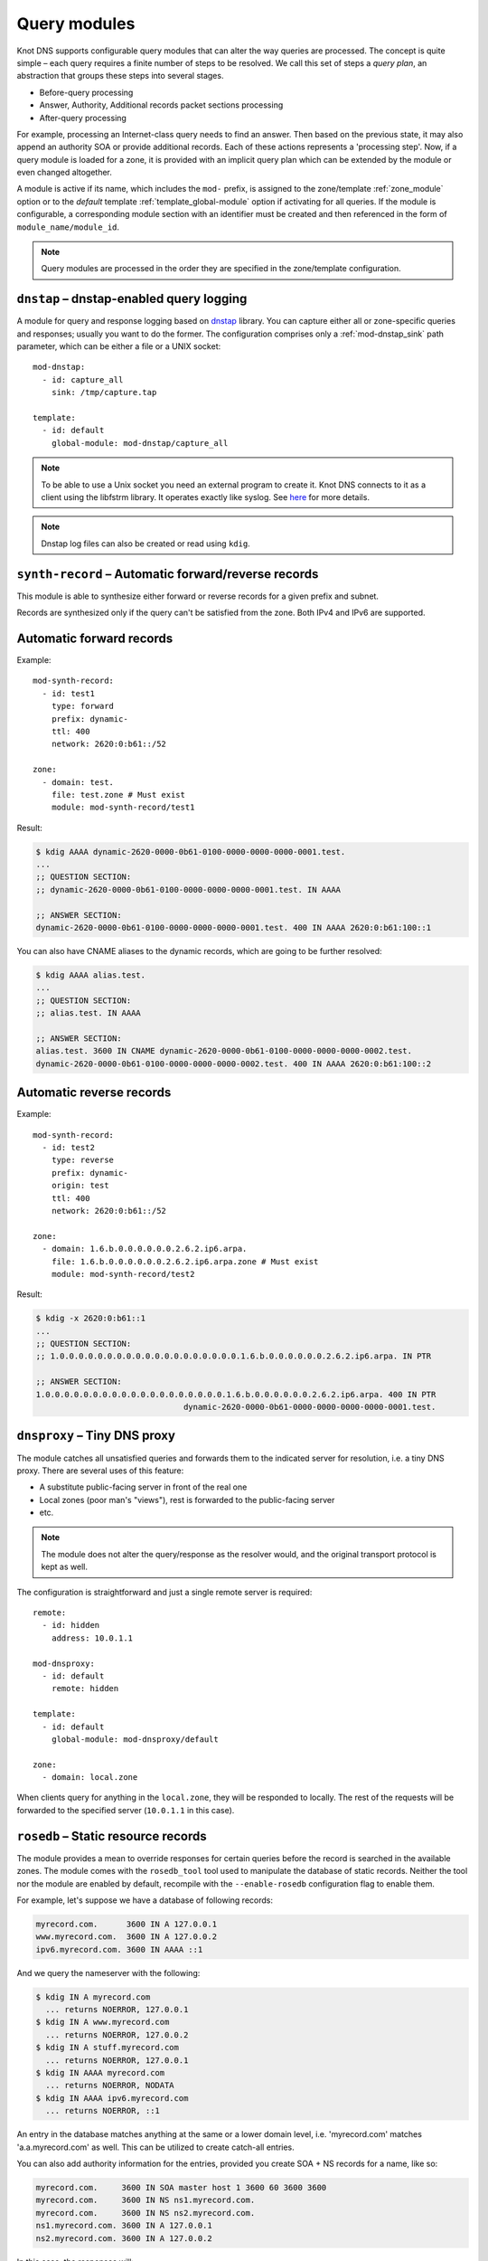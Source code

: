 .. highlight:: none
.. _Query_modules:

*************
Query modules
*************

Knot DNS supports configurable query modules that can alter the way
queries are processed. The concept is quite simple – each query
requires a finite number of steps to be resolved. We call this set of
steps a *query plan*, an abstraction that groups these steps into
several stages.

* Before-query processing
* Answer, Authority, Additional records packet sections processing
* After-query processing

For example, processing an Internet-class query needs to find an
answer. Then based on the previous state, it may also append an
authority SOA or provide additional records. Each of these actions
represents a 'processing step'. Now, if a query module is loaded for a
zone, it is provided with an implicit query plan which can be extended
by the module or even changed altogether.

A module is active if its name, which includes the ``mod-`` prefix, is assigned
to the zone/template :ref:`zone_module` option or to the *default* template
:ref:`template_global-module` option if activating for all queries.
If the module is configurable, a corresponding module section with
an identifier must be created and then referenced in the form of
``module_name/module_id``.

.. NOTE::
   Query modules are processed in the order they are specified in the
   zone/template configuration.

``dnstap`` – dnstap-enabled query logging
-----------------------------------------

A module for query and response logging based on dnstap_ library.
You can capture either all or zone-specific queries and responses; usually
you want to do the former. The configuration comprises only a
:ref:`mod-dnstap_sink` path parameter, which can be either a file or
a UNIX socket::

   mod-dnstap:
     - id: capture_all
       sink: /tmp/capture.tap

   template:
     - id: default
       global-module: mod-dnstap/capture_all

.. NOTE::
   To be able to use a Unix socket you need an external program to create it.
   Knot DNS connects to it as a client using the libfstrm library. It operates
   exactly like syslog. See `here
   <https://www.nlnetlabs.nl/bugs-script/show_bug.cgi?id=741#c10>`_ for
   more details.

.. NOTE::
   Dnstap log files can also be created or read using ``kdig``.

.. _dnstap: http://dnstap.info/

``synth-record`` – Automatic forward/reverse records
----------------------------------------------------

This module is able to synthesize either forward or reverse records for
a given prefix and subnet.

Records are synthesized only if the query can't be satisfied from the zone.
Both IPv4 and IPv6 are supported.

Automatic forward records
-------------------------

Example::

   mod-synth-record:
     - id: test1
       type: forward
       prefix: dynamic-
       ttl: 400
       network: 2620:0:b61::/52

   zone:
     - domain: test.
       file: test.zone # Must exist
       module: mod-synth-record/test1

Result:

.. code-block:: console

   $ kdig AAAA dynamic-2620-0000-0b61-0100-0000-0000-0000-0001.test.
   ...
   ;; QUESTION SECTION:
   ;; dynamic-2620-0000-0b61-0100-0000-0000-0000-0001.test. IN AAAA

   ;; ANSWER SECTION:
   dynamic-2620-0000-0b61-0100-0000-0000-0000-0001.test. 400 IN AAAA 2620:0:b61:100::1

You can also have CNAME aliases to the dynamic records, which are going to be
further resolved:

.. code-block:: console

   $ kdig AAAA alias.test.
   ...
   ;; QUESTION SECTION:
   ;; alias.test. IN AAAA

   ;; ANSWER SECTION:
   alias.test. 3600 IN CNAME dynamic-2620-0000-0b61-0100-0000-0000-0000-0002.test.
   dynamic-2620-0000-0b61-0100-0000-0000-0000-0002.test. 400 IN AAAA 2620:0:b61:100::2

Automatic reverse records
-------------------------

Example::

   mod-synth-record:
     - id: test2
       type: reverse
       prefix: dynamic-
       origin: test
       ttl: 400
       network: 2620:0:b61::/52

   zone:
     - domain: 1.6.b.0.0.0.0.0.0.2.6.2.ip6.arpa.
       file: 1.6.b.0.0.0.0.0.0.2.6.2.ip6.arpa.zone # Must exist
       module: mod-synth-record/test2

Result:

.. code-block:: console

   $ kdig -x 2620:0:b61::1
   ...
   ;; QUESTION SECTION:
   ;; 1.0.0.0.0.0.0.0.0.0.0.0.0.0.0.0.0.0.0.0.1.6.b.0.0.0.0.0.0.2.6.2.ip6.arpa. IN PTR

   ;; ANSWER SECTION:
   1.0.0.0.0.0.0.0.0.0.0.0.0.0.0.0.0.0.0.0.1.6.b.0.0.0.0.0.0.2.6.2.ip6.arpa. 400 IN PTR
                                  dynamic-2620-0000-0b61-0000-0000-0000-0000-0001.test.

``dnsproxy`` – Tiny DNS proxy
-----------------------------

The module catches all unsatisfied queries and forwards them to the
indicated server for resolution, i.e. a tiny DNS proxy. There are several
uses of this feature:

* A substitute public-facing server in front of the real one
* Local zones (poor man's "views"), rest is forwarded to the public-facing server
* etc.

.. NOTE::
   The module does not alter the query/response as the resolver would,
   and the original transport protocol is kept as well.

The configuration is straightforward and just a single remote server is
required::

   remote:
     - id: hidden
       address: 10.0.1.1

   mod-dnsproxy:
     - id: default
       remote: hidden

   template:
     - id: default
       global-module: mod-dnsproxy/default

   zone:
     - domain: local.zone

When clients query for anything in the ``local.zone``, they will be
responded to locally. The rest of the requests will be forwarded to the
specified server (``10.0.1.1`` in this case).

``rosedb`` – Static resource records
------------------------------------

The module provides a mean to override responses for certain queries before
the record is searched in the available zones. The module comes with the
``rosedb_tool`` tool used to manipulate the database of static records.
Neither the tool nor the module are enabled by default, recompile with
the ``--enable-rosedb`` configuration flag to enable them.

For example, let's suppose we have a database of following records:

.. code-block:: none

   myrecord.com.      3600 IN A 127.0.0.1
   www.myrecord.com.  3600 IN A 127.0.0.2
   ipv6.myrecord.com. 3600 IN AAAA ::1

And we query the nameserver with the following:

.. code-block:: console

   $ kdig IN A myrecord.com
     ... returns NOERROR, 127.0.0.1
   $ kdig IN A www.myrecord.com
     ... returns NOERROR, 127.0.0.2
   $ kdig IN A stuff.myrecord.com
     ... returns NOERROR, 127.0.0.1
   $ kdig IN AAAA myrecord.com
     ... returns NOERROR, NODATA
   $ kdig IN AAAA ipv6.myrecord.com
     ... returns NOERROR, ::1

An entry in the database matches anything at the same or a lower domain
level, i.e. 'myrecord.com' matches 'a.a.myrecord.com' as well.
This can be utilized to create catch-all entries.

You can also add authority information for the entries, provided you create
SOA + NS records for a name, like so:

.. code-block:: none

   myrecord.com.     3600 IN SOA master host 1 3600 60 3600 3600
   myrecord.com.     3600 IN NS ns1.myrecord.com.
   myrecord.com.     3600 IN NS ns2.myrecord.com.
   ns1.myrecord.com. 3600 IN A 127.0.0.1
   ns2.myrecord.com. 3600 IN A 127.0.0.2

In this case, the responses will:

1. Be authoritative (AA flag set)
2. Provide an authority section (SOA + NS)
3. Be NXDOMAIN if the name is found *(i.e. the 'IN AAAA myrecord.com' from
   the example)*, but not the RR type *(this is to allow the synthesis of
   negative responses)*

The SOA record applies only to the 'myrecord.com.', not to any other
record (not even those of its subdomains). From this point of view, all records
in the database are unrelated and not hierarchical. The idea is to provide
subtree isolation for each entry.*

In addition, the module is able to log matching queries via remote syslog if
you specify a syslog address endpoint and an optional string code.

Here is an example on how to use the module:

* Create the entries in the database:

  .. code-block:: console

   $ mkdir /tmp/static_rrdb
   $ # No logging
   $ rosedb_tool /tmp/static_rrdb add myrecord.com. A 3600 "127.0.0.1" "-" "-"
   $ # Logging as 'www_query' to Syslog at 10.0.0.1
   $ rosedb_tool /tmp/static_rrdb add www.myrecord.com. A 3600 "127.0.0.1" \
                                                    "www_query" "10.0.0.1"
   $ # Logging as 'ipv6_query' to Syslog at 10.0.0.1
   $ rosedb_tool /tmp/static_rrdb add ipv6.myrecord.com. AAAA 3600 "::1" \
                                                 "ipv6_query" "10.0.0.1"
   $ # Verify settings
   $ rosedb_tool /tmp/static_rrdb list
   www.myrecord.com.       A RDATA=10B     www_query       10.0.0.1
   ipv6.myrecord.com.      AAAA RDATA=22B  ipv6_query      10.0.0.1
   myrecord.com.           A RDATA=10B     -               -

.. NOTE::
   The database may be modified later on while the server is running.

* Configure the query module::

   mod-rosedb:
     - id: default
       dbdir: /tmp/static_rrdb

   template:
     - id: default
       global-module: mod-rosedb/default

The module accepts just one parameter – the path to the directory where
the database will be stored.

* Start the server:

  .. code-block:: console

   $ knotd -c knot.conf

* Verify the running instance:

  .. code-block:: console

   $ kdig @127.0.0.1#6667 A myrecord.com

``online-sign`` — Online DNSSEC signing
---------------------------------------

The module provides online DNSSEC signing. Instead of pre-computing the zone
signatures when the zone is loaded into the server or instead of loading an
externally signed zone, the signatures are computed on-the-fly during
answering.

The main purpose of the module is to enable authenticated responses with
zones which use other dynamic module (e.g., automatic reverse record
synthesis) because these zones cannot be pre-signed. However, it can be also
used as a simple signing solution for zones with low traffic and also as
a protection against zone content enumeration (zone walking).

In order to minimize the number of computed signatures per query, the module
produces a bit different responses from the responses that would be sent if
the zone was pre-signed. Still, the responses should be perfectly valid for
a DNSSEC validating resolver.

Differences from statically signed zones:

* The NSEC records are constructed as Minimally Covering NSEC Records
  (see Appendix A in :rfc:`7129`). Therefore the generated domain names cover
  the complete domain name space in the zone's authority.

* NXDOMAIN responses are promoted to NODATA responses. The module proves
  that the query type does not exist rather than that the domain name does not
  exist.

* Domain names matching a wildcard are expanded. The module pretends and proves
  that the domain name exists rather than proving a presence of the wildcard.

Records synthesized by the module:

* DNSKEY record is synthesized in the zone apex and includes public key
  material for the active signing key.

* NSEC records are synthesized as needed.

* RRSIG records are synthesized for authoritative content of the zone.

How to use the online signing module:

* First add the zone into the server's KASP database and generate a key to be
  used for signing:

  .. code-block:: console

   $ cd /path/to/kasp
   $ keymgr zone add example.com
   $ keymgr zone key generate example.com algorithm ecdsap256sha256 size 256

* Enable the module in server configuration and hook it to the zone::

   zone:
     - domain: example.com
       module: mod-online-sign
       dnssec-signing: false

  .. NOTE::
     This module is not configurable.

* Make sure the zone is not signed and also that the automatic signing is
  disabled. All is set, you are good to go. Reload (or start) the server:

  .. code-block:: console

   $ knotc reload

The following example stacks the online signing with reverse record synthesis
module::

 mod-synth-record:
   - id: lan-forward
     type: forward
     prefix: ip-
     ttl: 1200
     network: 192.168.100.0/24

 template:
   - id: default
     dnssec-signing: false

 zone:
   - domain: corp.example.net
     module: [mod-synth-record/lan-forward, mod-online-sign]

Known issues:

* The delegations are not signed correctly.

* Some CNAME records are not signed correctly.

Limitations:

* Only a Single-Type Signing scheme is supported.

* Only one active signing key can be used.

* Key rollover is not possible.

* The NSEC records may differ for one domain name if queried for different
  types. This is an implementation shortcoming as the dynamic modules
  cooperate loosely. Possible synthesis of a type by other module cannot
  be predicted. This dissimilarity should not affect response validation,
  even with validators performing `aggressive negative caching
  <https://datatracker.ietf.org/doc/draft-fujiwara-dnsop-nsec-aggressiveuse/>`_.

* The NSEC proofs will work well with other dynamic modules only if the
  modules synthesize only A and AAAA records. If synthesis of other type
  is required, please, report this information to Knot DNS developers.

``whoami`` — whoami module
--------------------------

The module synthesizes an A or AAAA record containing the query source IP address,
at the apex of the zone being served. It makes sure to allow Knot DNS to generate
cacheable negative responses, and to allow fallback to extra records defined in the
underlying zone file. The TTL of the synthesized record is copied from
the TTL of the SOA record in the zone file.

Because a DNS query for type A or AAAA has nothing to do with whether
the query occurs over IPv4 or IPv6, this module requires a special
zone configuration to support both address families. For A queries, the
underlying zone must have a set of nameservers that only have IPv4
addresses, and for AAAA queries, the underlying zone must have a set of
nameservers that only have IPv6 addresses.

To enable this module, you need to add something like the following to
the Knot DNS configuration file::

    zone:
      - domain: whoami.domain.example
        file: "/path/to/whoami.domain.example"
        module: mod-whoami

    zone:
      - domain: whoami6.domain.example
        file: "/path/to/whoami6.domain.example"
        module: mod-whoami

.. NOTE::
   This module is not configurable.

The whoami.domain.example zone file example:

  .. code-block:: none

    $TTL 1

    @       SOA     (
                            whoami.domain.example.          ; MNAME
                            hostmaster.domain.example.      ; RNAME
                            2016051300                      ; SERIAL
                            86400                           ; REFRESH
                            86400                           ; RETRY
                            86400                           ; EXPIRE
                            1                               ; MINIMUM
                    )

    $TTL 86400

    @       NS      ns1.whoami.domain.example.
    @       NS      ns2.whoami.domain.example.
    @       NS      ns3.whoami.domain.example.
    @       NS      ns4.whoami.domain.example.

    ns1     A       198.51.100.53
    ns2     A       192.0.2.53
    ns3     A       203.0.113.53
    ns4     A       198.19.123.53

The whoami6.domain.example zone file example:

  .. code-block:: none

    $TTL 1

    @       SOA     (
                            whoami6.domain.example.         ; MNAME
                            hostmaster.domain.example.      ; RNAME
                            2016051300                      ; SERIAL
                            86400                           ; REFRESH
                            86400                           ; RETRY
                            86400                           ; EXPIRE
                            1                               ; MINIMUM
                    )

    $TTL 86400

    @       NS      ns1.whoami6.domain.example.
    @       NS      ns2.whoami6.domain.example.
    @       NS      ns3.whoami6.domain.example.
    @       NS      ns4.whoami6.domain.example.

    ns1     AAAA    2001:db8:100::53
    ns2     AAAA    2001:db8:200::53
    ns3     AAAA    2001:db8:300::53
    ns4     AAAA    2001:db8:400::53

The parent domain would then delegate whoami.domain.example to
ns[1-4].whoami.domain.example and whoami6.domain.example to
ns[1-4].whoami6.domain.example, and include the corresponding A-only or
AAAA-only glue records.

``noudp`` — noudp module
------------------------

The module sends empty truncated response to any UDP query. This is similar
to a slipped answer in :ref:`response rate limiting<server_rate-limit>`.
TCP queries are not affected.

To enable this module globally, you need to add something like the following
to the configuration file::

    template:
      - id: default
        global-module: mod-noudp

.. NOTE::
   This module is not configurable.

.. _mod-stats:

``stats`` — query statistics
----------------------------

The module meassures incoming DNS query and corresponding response parameters.
This includes:

* The number of queries over UDP4, TCP4, UDP6, and TCP6.
* Total number of query bytes (excluding DDNS).
* Total number of response bytes (excluding XFR).
* Total number of DDNS query bytes.
* Total number of XFR response bytes.
* The number of queries by OpCode. The modulu distinguishes Query, Notify, Update,
  AXFR, and IXFR.
* The number of queries by RCODE + NODATA pseudo-RCODE.
* The number of queries by QTYPE.
* The query and response size distribution by 16-byte size range (based on
  RSSAC Advisory on Measurements of the Root Server System)

If a metrics value is out of supported range/type, it is counted as "Unknown".

.. NOTE::
   Server initiated communication (outgoing NOTIFY, incoming \*XFR,...) is not
   meassured by this module.

.. NOTE::
   This module is not configurable.
